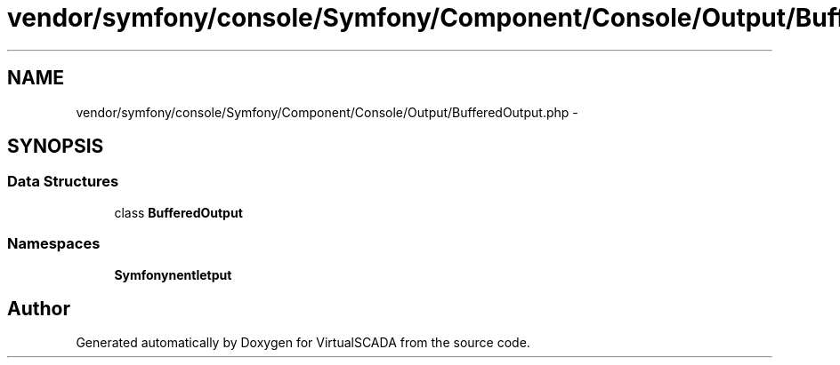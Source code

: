 .TH "vendor/symfony/console/Symfony/Component/Console/Output/BufferedOutput.php" 3 "Tue Apr 14 2015" "Version 1.0" "VirtualSCADA" \" -*- nroff -*-
.ad l
.nh
.SH NAME
vendor/symfony/console/Symfony/Component/Console/Output/BufferedOutput.php \- 
.SH SYNOPSIS
.br
.PP
.SS "Data Structures"

.in +1c
.ti -1c
.RI "class \fBBufferedOutput\fP"
.br
.in -1c
.SS "Namespaces"

.in +1c
.ti -1c
.RI " \fBSymfony\\Component\\Console\\Output\fP"
.br
.in -1c
.SH "Author"
.PP 
Generated automatically by Doxygen for VirtualSCADA from the source code\&.
